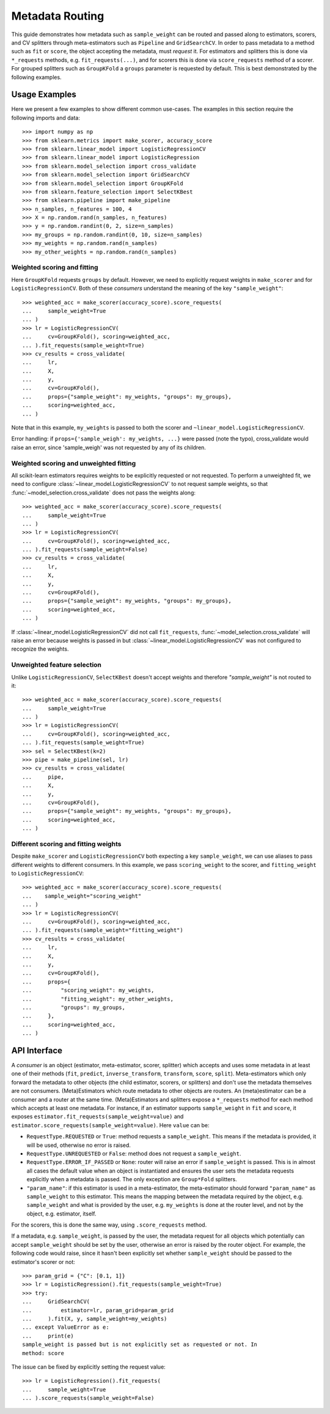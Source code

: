 
.. _metadata_routing:

.. TODO: update doc/conftest.py once document is updated and examples run.

Metadata Routing
================

This guide demonstrates how metadata such as ``sample_weight`` can be routed
and passed along to estimators, scorers, and CV splitters through
meta-estimators such as ``Pipeline`` and ``GridSearchCV``. In order to pass
metadata to a method such as ``fit`` or ``score``, the object accepting the
metadata, must *request* it. For estimators and splitters this is done via
``*_requests`` methods, e.g. ``fit_requests(...)``, and for scorers this is
done via ``score_requests`` method of a scorer. For grouped splitters such as
``GroupKFold`` a ``groups`` parameter is requested by default. This is best
demonstrated by the following examples.

Usage Examples
**************
Here we present a few examples to show different common use-cases. The examples
in this section require the following imports and data::

  >>> import numpy as np
  >>> from sklearn.metrics import make_scorer, accuracy_score
  >>> from sklearn.linear_model import LogisticRegressionCV
  >>> from sklearn.linear_model import LogisticRegression
  >>> from sklearn.model_selection import cross_validate
  >>> from sklearn.model_selection import GridSearchCV
  >>> from sklearn.model_selection import GroupKFold
  >>> from sklearn.feature_selection import SelectKBest
  >>> from sklearn.pipeline import make_pipeline
  >>> n_samples, n_features = 100, 4
  >>> X = np.random.rand(n_samples, n_features)
  >>> y = np.random.randint(0, 2, size=n_samples)
  >>> my_groups = np.random.randint(0, 10, size=n_samples)
  >>> my_weights = np.random.rand(n_samples)
  >>> my_other_weights = np.random.rand(n_samples)

Weighted scoring and fitting
----------------------------

Here ``GroupKFold`` requests ``groups`` by default. However, we need to
explicitly request weights in ``make_scorer`` and for ``LogisticRegressionCV``.
Both of these *consumers* understand the meaning of the key
``"sample_weight"``::

  >>> weighted_acc = make_scorer(accuracy_score).score_requests(
  ...     sample_weight=True
  ... )
  >>> lr = LogisticRegressionCV(
  ...     cv=GroupKFold(), scoring=weighted_acc,
  ... ).fit_requests(sample_weight=True)
  >>> cv_results = cross_validate(
  ...     lr,
  ...     X,
  ...     y,
  ...     cv=GroupKFold(),
  ...     props={"sample_weight": my_weights, "groups": my_groups},
  ...     scoring=weighted_acc,
  ... )

Note that in this example, ``my_weights`` is passed to both the scorer and
``~linear_model.LogisticRegressionCV``.

Error handling: if ``props={'sample_weigh': my_weights, ...}`` were passed
(note the typo), cross_validate would raise an error, since 'sample_weigh' was
not requested by any of its children.

Weighted scoring and unweighted fitting
---------------------------------------

All scikit-learn estimators requires weights to be explicitly requested or not
requested. To perform a unweighted fit, we need to configure
:class:`~linear_model.LogisticRegressionCV` to not request sample weights, so
that :func:`~model_selection.cross_validate` does not pass the weights along::

  >>> weighted_acc = make_scorer(accuracy_score).score_requests(
  ...     sample_weight=True
  ... )
  >>> lr = LogisticRegressionCV(
  ...     cv=GroupKFold(), scoring=weighted_acc,
  ... ).fit_requests(sample_weight=False)
  >>> cv_results = cross_validate(
  ...     lr,
  ...     X,
  ...     y,
  ...     cv=GroupKFold(),
  ...     props={"sample_weight": my_weights, "groups": my_groups},
  ...     scoring=weighted_acc,
  ... )

If :class:`~linear_model.LogisticRegressionCV` did not call ``fit_requests``,
:func:`~model_selection.cross_validate` will raise an error because weights is
passed in but :class:`~linear_model.LogisticRegressionCV` was not configured to
recognize the weights.

Unweighted feature selection
----------------------------

Unlike ``LogisticRegressionCV``, ``SelectKBest`` doesn't accept weights and
therefore `"sample_weight"` is not routed to it::

  >>> weighted_acc = make_scorer(accuracy_score).score_requests(
  ...     sample_weight=True
  ... )
  >>> lr = LogisticRegressionCV(
  ...     cv=GroupKFold(), scoring=weighted_acc,
  ... ).fit_requests(sample_weight=True)
  >>> sel = SelectKBest(k=2)
  >>> pipe = make_pipeline(sel, lr)
  >>> cv_results = cross_validate(
  ...     pipe,
  ...     X,
  ...     y,
  ...     cv=GroupKFold(),
  ...     props={"sample_weight": my_weights, "groups": my_groups},
  ...     scoring=weighted_acc,
  ... )

Different scoring and fitting weights
-------------------------------------

Despite ``make_scorer`` and ``LogisticRegressionCV`` both expecting a key
``sample_weight``, we can use aliases to pass different weights to different
consumers. In this example, we pass ``scoring_weight`` to the scorer, and
``fitting_weight`` to ``LogisticRegressionCV``::

  >>> weighted_acc = make_scorer(accuracy_score).score_requests(
  ...    sample_weight="scoring_weight"
  ... )
  >>> lr = LogisticRegressionCV(
  ...     cv=GroupKFold(), scoring=weighted_acc,
  ... ).fit_requests(sample_weight="fitting_weight")
  >>> cv_results = cross_validate(
  ...     lr,
  ...     X,
  ...     y,
  ...     cv=GroupKFold(),
  ...     props={
  ...         "scoring_weight": my_weights,
  ...         "fitting_weight": my_other_weights,
  ...         "groups": my_groups,
  ...     },
  ...     scoring=weighted_acc,
  ... )

API Interface
*************

A *consumer* is an object (estimator, meta-estimator, scorer, splitter) which
accepts and uses some metadata in at least one of their methods (``fit``,
``predict``, ``inverse_transform``, ``transform``, ``score``, ``split``).
Meta-estimators which only forward the metadata to other objects (the child
estimator, scorers, or splitters) and don't use the metadata themselves are not
consumers. (Meta)Estimators which route metadata to other objects are routers.
An (meta)estimator can be a consumer and a router at the same time.
(Meta)Estimators and splitters expose a ``*_requests`` method for each method
which accepts at least one metadata. For instance, if an estimator supports
``sample_weight`` in ``fit`` and ``score``, it exposes
``estimator.fit_requests(sample_weight=value)`` and
``estimator.score_requests(sample_weight=value)``. Here ``value`` can be:

- ``RequestType.REQUESTED`` or ``True``: method requests a ``sample_weight``.
  This means if the metadata is provided, it will be used, otherwise no error
  is raised.
- ``RequestType.UNREQUESTED`` or ``False``: method does not request a
  ``sample_weight``.
- ``RequestType.ERROR_IF_PASSED`` or ``None``: router will raise an error if
  ``sample_weight`` is passed. This is in almost all cases the default value
  when an object is instantiated and ensures the user sets the metadata
  requests explicitly when a metadata is passed. The only exception are
  ``Group*Fold`` splitters.
- ``"param_name"``: if this estimator is used in a meta-estimator, the
  meta-estimator should forward ``"param_name"`` as ``sample_weight`` to this
  estimator. This means the mapping between the metadata required by the
  object, e.g. ``sample_weight`` and what is provided by the user, e.g.
  ``my_weights`` is done at the router level, and not by the object, e.g.
  estimator, itself.

For the scorers, this is done the same way, using ``.score_requests`` method.

If a metadata, e.g. ``sample_weight``, is passed by the user, the metadata
request for all objects which potentially can accept ``sample_weight`` should
be set by the user, otherwise an error is raised by the router object. For
example, the following code would raise, since it hasn't been explicitly set
whether ``sample_weight`` should be passed to the estimator's scorer or not::

    >>> param_grid = {"C": [0.1, 1]}
    >>> lr = LogisticRegression().fit_requests(sample_weight=True)
    >>> try:
    ...     GridSearchCV(
    ...         estimator=lr, param_grid=param_grid
    ...     ).fit(X, y, sample_weight=my_weights)
    ... except ValueError as e:
    ...     print(e)
    sample_weight is passed but is not explicitly set as requested or not. In
    method: score

The issue can be fixed by explicitly setting the request value::

    >>> lr = LogisticRegression().fit_requests(
    ...     sample_weight=True
    ... ).score_requests(sample_weight=False)

